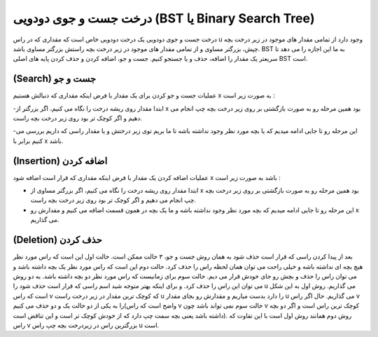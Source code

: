 درخت جست و جوی دودویی (BST یا Binary Search Tree)
============
درخت جست و جوی دودویی یک درخت دودویی خاص است که مقداری که در راس u وجود دارد از تمامی مقدار های موجود در زیر درخت بچه چپش، بزرگتر مساوی و از تمامی مقدار های موجود در زیر درخت بچه راستش بزرگتر مساوی باشد.
BST به ما این اجازه را می دهد تا سریعتر یک مقدار را اضافه، حذف و یا جستجو کنیم.
جست و جو، اضافه کردن و حذف کردن پایه های اصلی BST است.

(Search) جست و جو
-----------------
عملیات جست و جو کردن برای یک مقدار با فرض اینکه مقداری که دنبالش هستیم x به صورت زیر است :

-ابتدا مقدار روی ریشه درخت را نگاه می کنیم، اگر بزرگتر از x بود همین مرحله رو به صورت بازگشتی بر روی زیر درخت بچه چپ انجام می دهیم و اگر کوچک تر بود روی زیر درخت بچه راست.

-این مرحله رو تا جایی ادامه میدیم که یا بچه مورد نظر وجود نداشته باشه تا ما بریم توی زیر درختش و یا مقدار راسی که داریم بررسی می کنیم برابر با x باشد.

(Insertion) اضافه کردن
--------------------
عملیات اضافه کردن یک مقدار با فرض اینکه مقداری که قرار است اضافه شود x باشد به صورت زیر است :

- ابتدا مقدار روی ریشه درخت را نگاه می کنیم، اگر بزرگتر مساوی از x بود همین مرحله رو به صورت بازگشتی بر روی زیر درخت بچه چپ انجام می دهیم و اگر کوچک تر بود روی زیر درخت بچه راست.

- این مرحله رو تا جایی ادامه میدیم که بچه مورد نظر وجود نداشته باشه و ما یک بچه در همون قسمت اضافه می کنیم و مقدارش رو x می گذاریم.

(Deletion) حذف کردن
------------------
بعد از پیدا کردن راسی که قرار است حذف شود به همان روش جست و جو، ۳ حالت ممکن است.
حالت اول این است که راس مورد نظر هیچ بچه ای نداشته باشه و خیلی راحت می توان همان لحظه راس را حذف کرد.
حالت دوم این است که راس مورد نظر یک بچه داشته باشد و می توان راس را حذف و بچش رو جای خودش قرار می دیم.
حالت سوم برای زمانیست که راس مورد نظر دو بچه داشته باشد. به دو روش می توان این راس را حذف کرد. و برای اینکه بهتر متوجه شید اسم راسی که قرار است حذف شود را u می گذاریم.
روش اول به این شکل است که راس v که کوچک ترین مقدار در زیر درخت راست u را دارد بدست میاریم و مقدارش رو بجای مقدار u می گذاریم. حال اگر راس v را به یکی از دو حالت یک و دو حذف می کنیم(واضح است که راس v حالت سوم نمی تواند باشد چون v کوچک ترین راس است و اگر دو بچه داشته باشد یعنی بچه سمت چپ دارد که از خودش کوچک تر است و این تناقض است).
روش دوم همانند روش اول است با این تفاوت که راس v بزرگترین راس در زیردرخت بچه چپ راس u است.
